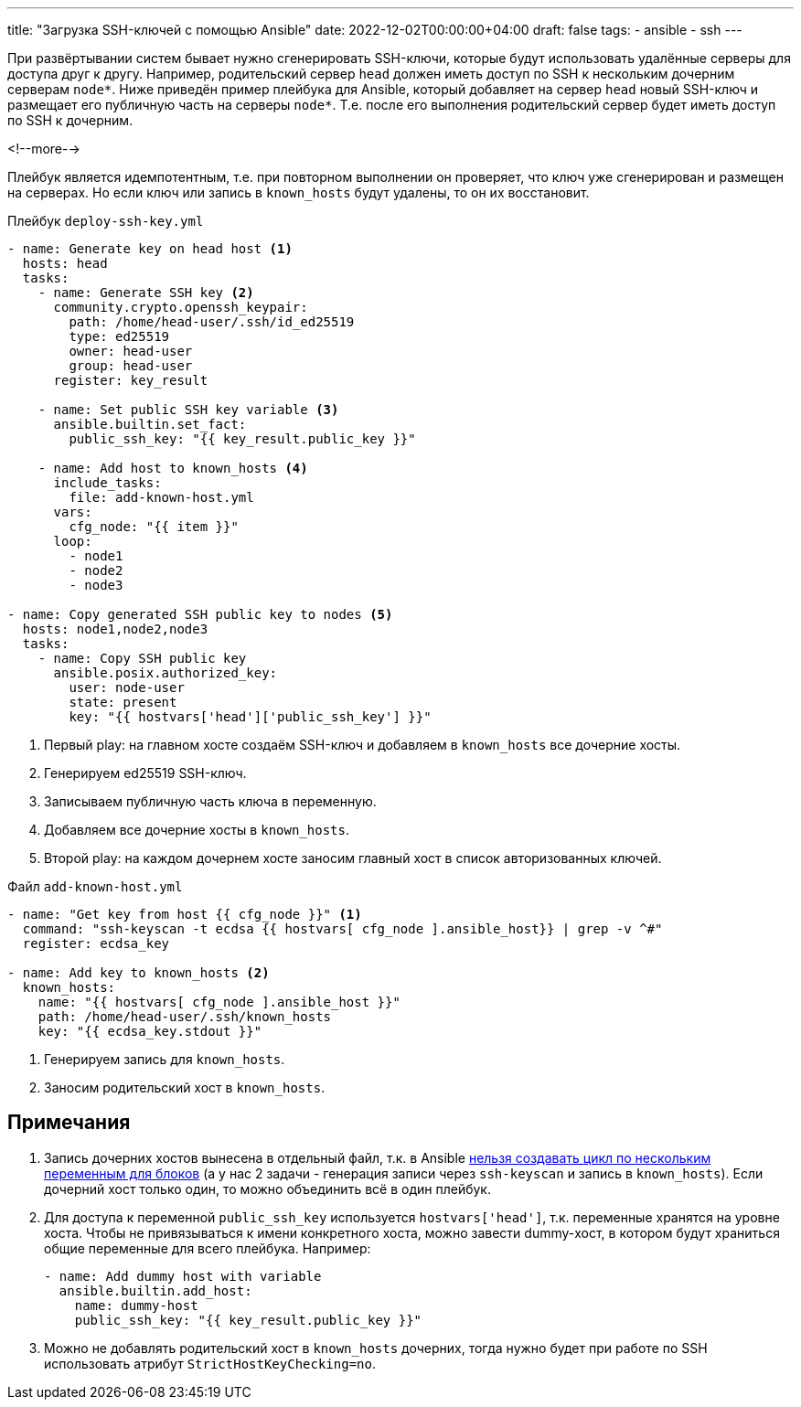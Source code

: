 ---
title: "Загрузка SSH-ключей с помощью Ansible"
date: 2022-12-02T00:00:00+04:00
draft: false
tags:
  - ansible
  - ssh
---

При развёртывании систем бывает нужно сгенерировать SSH-ключи, которые будут использовать удалённые серверы для доступа друг к другу. Например, родительский сервер `head` должен иметь доступ по SSH к нескольким дочерним серверам `node*`. Ниже приведён пример плейбука для Ansible, который добавляет на сервер `head` новый SSH-ключ и размещает его публичную часть на серверы `node*`. Т.е. после его выполнения родительский сервер будет иметь доступ по SSH к дочерним.

<!--more-->

Плейбук является идемпотентным, т.е. при повторном выполнении он проверяет, что ключ уже сгенерирован и размещен на серверах. Но если ключ или запись в `known_hosts` будут удалены, то он их восстановит.

.Плейбук `deploy-ssh-key.yml`
[source,yml]
----
- name: Generate key on head host <1>
  hosts: head
  tasks:
    - name: Generate SSH key <2>
      community.crypto.openssh_keypair:
        path: /home/head-user/.ssh/id_ed25519
        type: ed25519
        owner: head-user
        group: head-user
      register: key_result

    - name: Set public SSH key variable <3>
      ansible.builtin.set_fact:
        public_ssh_key: "{{ key_result.public_key }}"

    - name: Add host to known_hosts <4>
      include_tasks:
        file: add-known-host.yml
      vars:
        cfg_node: "{{ item }}"
      loop:
        - node1
        - node2
        - node3

- name: Copy generated SSH public key to nodes <5>
  hosts: node1,node2,node3
  tasks:
    - name: Copy SSH public key
      ansible.posix.authorized_key:
        user: node-user
        state: present
        key: "{{ hostvars['head']['public_ssh_key'] }}"
----
<1> Первый play: на главном хосте создаём SSH-ключ и добавляем в `known_hosts` все дочерние хосты.
<2> Генерируем ed25519 SSH-ключ.
<3> Записываем публичную часть ключа в переменную.
<4> Добавляем все дочерние хосты в `known_hosts`.
<5> Второй play: на каждом дочернем хосте заносим главный хост в список авторизованных ключей.

.Файл `add-known-host.yml`
[source,yml]
----
- name: "Get key from host {{ cfg_node }}" <1>
  command: "ssh-keyscan -t ecdsa {{ hostvars[ cfg_node ].ansible_host}} | grep -v ^#"
  register: ecdsa_key

- name: Add key to known_hosts <2>
  known_hosts:
    name: "{{ hostvars[ cfg_node ].ansible_host }}"
    path: /home/head-user/.ssh/known_hosts
    key: "{{ ecdsa_key.stdout }}"
----
<1> Генерируем запись для `known_hosts`.
<2> Заносим родительский хост в `known_hosts`.

== Примечания

. Запись дочерних хостов вынесена в отдельный файл, т.к. в Ansible https://github.com/ansible/ansible/issues/13262#issuecomment-335904803[нельзя создавать цикл по нескольким переменным для блоков] (а у нас 2 задачи - генерация записи через `ssh-keyscan` и запись в `known_hosts`). Если дочерний хост только один, то можно объединить всё в один плейбук.
. Для доступа к переменной `public_ssh_key` используется `hostvars['head']`, т.к. переменные хранятся на уровне хоста. Чтобы не привязываться к имени конкретного хоста, можно завести dummy-хост, в котором будут храниться общие переменные для всего плейбука. Например:
+
[source,yml]
----
- name: Add dummy host with variable
  ansible.builtin.add_host:
    name: dummy-host
    public_ssh_key: "{{ key_result.public_key }}"
----
. Можно не добавлять родительский хост в `known_hosts` дочерних, тогда нужно будет при работе по SSH использовать атрибут `StrictHostKeyChecking=no`.


